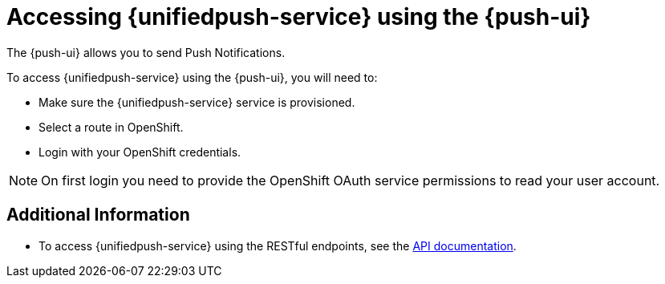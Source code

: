 
[id='{context}_con_accessing-push-using-the-ui']
= Accessing {unifiedpush-service} using the {push-ui}

The {push-ui} allows you to send Push Notifications.

To access {unifiedpush-service} using the {push-ui}, you will need to:

 * Make sure the {unifiedpush-service} service is provisioned.
 * Select a route in OpenShift.
 * Login with your OpenShift credentials.

NOTE: On first login you need to provide the OpenShift OAuth service permissions to read your user account.

[discrete]
== Additional Information

* To access {unifiedpush-service} using the RESTful endpoints, see the link:https://www.aerogear.org/docs/specs/aerogear-unifiedpush-rest/[API documentation].
